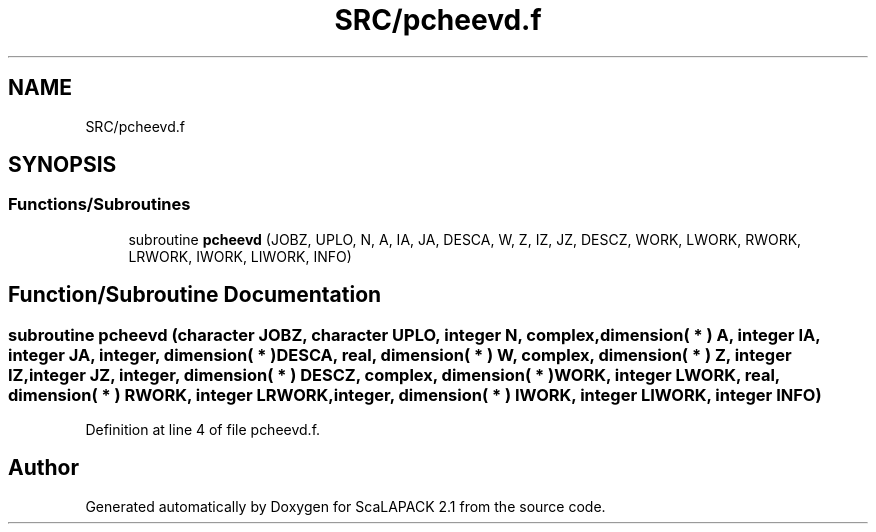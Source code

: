 .TH "SRC/pcheevd.f" 3 "Sat Nov 16 2019" "Version 2.1" "ScaLAPACK 2.1" \" -*- nroff -*-
.ad l
.nh
.SH NAME
SRC/pcheevd.f
.SH SYNOPSIS
.br
.PP
.SS "Functions/Subroutines"

.in +1c
.ti -1c
.RI "subroutine \fBpcheevd\fP (JOBZ, UPLO, N, A, IA, JA, DESCA, W, Z, IZ, JZ, DESCZ, WORK, LWORK, RWORK, LRWORK, IWORK, LIWORK, INFO)"
.br
.in -1c
.SH "Function/Subroutine Documentation"
.PP 
.SS "subroutine pcheevd (character JOBZ, character UPLO, integer N, \fBcomplex\fP, dimension( * ) A, integer IA, integer JA, integer, dimension( * ) DESCA, real, dimension( * ) W, \fBcomplex\fP, dimension( * ) Z, integer IZ, integer JZ, integer, dimension( * ) DESCZ, \fBcomplex\fP, dimension( * ) WORK, integer LWORK, real, dimension( * ) RWORK, integer LRWORK, integer, dimension( * ) IWORK, integer LIWORK, integer INFO)"

.PP
Definition at line 4 of file pcheevd\&.f\&.
.SH "Author"
.PP 
Generated automatically by Doxygen for ScaLAPACK 2\&.1 from the source code\&.

